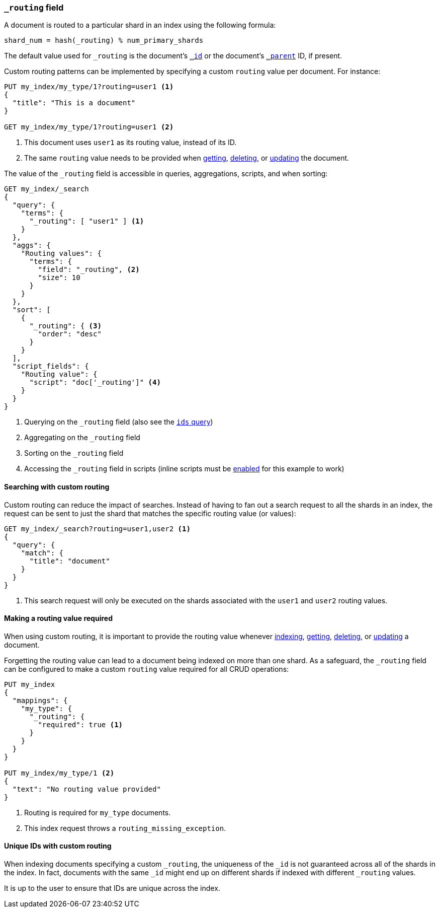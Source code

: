 [[mapping-routing-field]]
=== `_routing` field

A document is routed to a particular shard in an index using the following
formula:

    shard_num = hash(_routing) % num_primary_shards

The default value used for `_routing` is the document's <<mapping-id-field,`_id`>>
or the document's <<mapping-parent-field,`_parent`>> ID, if present.

Custom routing patterns can be implemented by specifying a custom `routing`
value per document.  For instance:

[source,js]
------------------------------
PUT my_index/my_type/1?routing=user1 <1>
{
  "title": "This is a document"
}

GET my_index/my_type/1?routing=user1 <2>
------------------------------
// AUTOSENSE

<1> This document uses `user1` as its routing value, instead of its ID.
<2> The same `routing` value needs to be provided when
    <<docs-get,getting>>, <<docs-delete,deleting>>, or <<docs-update,updating>>
    the document.

The value of the `_routing` field is accessible in queries, aggregations, scripts,
and when sorting:

[source,js]
--------------------------
GET my_index/_search
{
  "query": {
    "terms": {
      "_routing": [ "user1" ] <1>
    }
  },
  "aggs": {
    "Routing values": {
      "terms": {
        "field": "_routing", <2>
        "size": 10
      }
    }
  },
  "sort": [
    {
      "_routing": { <3>
        "order": "desc"
      }
    }
  ],
  "script_fields": {
    "Routing value": {
      "script": "doc['_routing']" <4>
    }
  }
}
--------------------------
// AUTOSENSE

<1> Querying on the `_routing` field (also see the <<query-dsl-ids-query,`ids` query>>)
<2> Aggregating on the `_routing` field
<3> Sorting on the `_routing` field
<4> Accessing the `_routing` field in scripts (inline scripts must be <<enable-dynamic-scripting,enabled>> for this example to work)


==== Searching with custom routing

Custom routing can reduce the impact of searches.  Instead of having to fan
out a search request to all the shards in an index, the request can be sent to
just the shard that matches the specific routing value (or values):

[source,js]
------------------------------
GET my_index/_search?routing=user1,user2 <1>
{
  "query": {
    "match": {
      "title": "document"
    }
  }
}
------------------------------
// AUTOSENSE

<1> This search request will only be executed on the shards associated with the `user1` and `user2` routing values.


==== Making a routing value required

When using custom routing, it is important to provide the routing value
whenever <<docs-index_,indexing>>, <<docs-get,getting>>,
<<docs-delete,deleting>>, or <<docs-update,updating>> a document.

Forgetting the routing value can lead to a document being indexed on more than
one shard.  As a safeguard, the `_routing` field can be configured to make a
custom `routing` value required for all CRUD operations:

[source,js]
------------------------------
PUT my_index
{
  "mappings": {
    "my_type": {
      "_routing": {
        "required": true <1>
      }
    }
  }
}

PUT my_index/my_type/1 <2>
{
  "text": "No routing value provided"
}
------------------------------
// AUTOSENSE
<1> Routing is required for `my_type` documents.
<2> This index request throws a `routing_missing_exception`.

==== Unique IDs with custom routing

When indexing documents specifying a custom `_routing`, the uniqueness of the
`_id` is not guaranteed across all of the shards in the index. In fact,
documents with the same `_id` might end up on different shards if indexed with
different `_routing` values.

It is up to the user to ensure that IDs are unique across the index.
